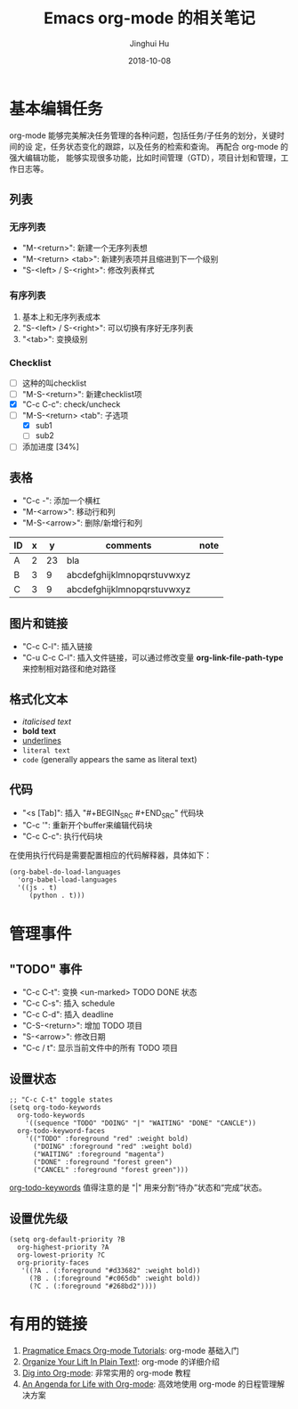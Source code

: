 #+TITLE: Emacs org-mode 的相关笔记
#+AUTHOR: Jinghui Hu
#+EMAIL: hujinghui@buaa.edu.cn
#+DATE: 2018-10-08

* 基本编辑任务
    org-mode 能够完美解决任务管理的各种问题，包括任务/子任务的划分，关键时间的设
定，任务状态变化的跟踪，以及任务的检索和查询。 再配合 org-mode 的强大编辑功能，
能够实现很多功能，比如时间管理（GTD），项目计划和管理，工作日志等。
** 列表
*** 无序列表
    - "M-<return>": 新建一个无序列表想
    - "M-<return> <tab>": 新建列表项并且缩进到下一个级别
    - "S-<left> / S-<right>": 修改列表样式
*** 有序列表
    1. 基本上和无序列表成本
    2. "S-<left> / S-<right>": 可以切换有序好无序列表
    3. "<tab>": 变换级别
*** Checklist
    - [ ] 这种的叫checklist
    - [ ] "M-S-<return>": 新建checklist项
    - [X] "C-c C-c": check/uncheck
    - [-] "M-S-<return> <tab": 子选项
      + [X] sub1
      + [ ] sub2
    - [ ] 添加进度 [34%]
** 表格
   - "C-c -": 添加一个横杠
   - "M-<arrow>": 移动行和列
   - "M-S-<arrow>": 删除/新增行和列
| ID | x |  y | comments                   | note |
|----+---+----+----------------------------+------|
| A  | 2 | 23 | bla                        |      |
| B  | 3 |  9 | abcdefghijklmnopqrstuvwxyz |      |
| C  | 3 |  9 | abcdefghijklmnopqrstuvwxyz |      |
** 图片和链接
   - "C-c C-l": 插入链接
   - "C-u C-c C-l": 插入文件链接，可以通过修改变量 *org-link-file-path-type* 来控制相对路径和绝对路径
** 格式化文本
    - /italicised text/
    - *bold text*
    - _underlines_
    - =literal text=
    - ~code~ (generally appears the same as literal text)
** 代码
   - "<s [Tab]": 插入 "#+BEGIN_SRC #+END_SRC" 代码块
   - "C-c '": 重新开个buffer来编辑代码块
   - "C-c C-c": 执行代码块

   在使用执行代码是需要配置相应的代码解释器，具体如下：
   #+BEGIN_SRC elisp
     (org-babel-do-load-languages
       'org-babel-load-languages
       '((js . t)
          (python . t)))
   #+END_SRC
* 管理事件
** "TODO" 事件
    - "C-c C-t": 变换 <un-marked> TODO DONE 状态
    - "C-c C-s": 插入 schedule
    - "C-c C-d": 插入 deadline
    - "C-S-<return>": 增加 TODO 项目
    - "S-<arrow>": 修改日期
    - "C-c / t": 显示当前文件中的所有 TODO 项目
** 设置状态
    #+BEGIN_SRC elisp
      ;; "C-c C-t" toggle states
      (setq org-todo-keywords
        org-todo-keywords
          '((sequence "TODO" "DOING" "|" "WAITING" "DONE" "CANCLE"))
        org-todo-keyword-faces
          '(("TODO" :foreground "red" :weight bold)
            ("DOING" :foreground "red" :weight bold)
            ("WAITING" :foreground "magenta")
            ("DONE" :foreground "forest green")
            ("CANCEL" :foreground "forest green")))
    #+end_src
    [[https://orgmode.org/guide/Multi_002dstate-workflows.html][org-todo-keywords]] 值得注意的是 "|" 用来分割“待办”状态和“完成”状态。
** 设置优先级
   #+BEGIN_SRC elisp
     (setq org-default-priority ?B
       org-highest-priority ?A
       org-lowest-priority ?C
       org-priority-faces
        '((?A . (:foreground "#d33682" :weight bold))
          (?B . (:foreground "#c065db" :weight bold))
          (?C . (:foreground "#268bd2"))))
   #+END_SRC
      
* 有用的链接
  1. [[http://pragmaticemacs.com/org-mode-tutorials/][Pragmatice Emacs Org-mode Tutorials]]: org-mode 基础入门
  2. [[http://doc.norang.ca/org-mode.html][Organize Your Lift In Plain Text!]]: org-mode 的详细介绍
  3. [[https://blog.aaronbieber.com/2016/01/30/dig-into-org-mode.html][Dig into Org-mode]]: 非常实用的 org-mode 教程
  4. [[https://blog.aaronbieber.com/2016/09/24/an-agenda-for-life-with-org-mode.html][An Angenda for Life with Org-mode]]: 高效地使用 org-mode 的日程管理解决方案
